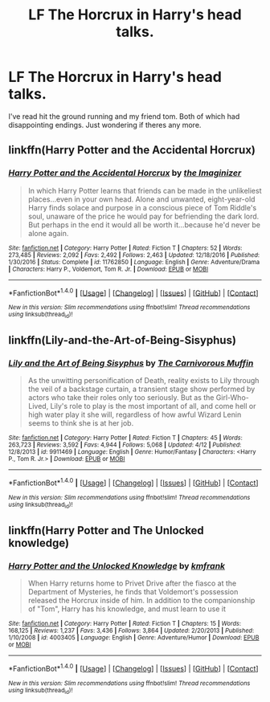 #+TITLE: LF The Horcrux in Harry's head talks.

* LF The Horcrux in Harry's head talks.
:PROPERTIES:
:Score: 9
:DateUnix: 1498859487.0
:DateShort: 2017-Jul-01
:FlairText: Request
:END:
I've read hit the ground running and my friend tom. Both of which had disappointing endings. Just wondering if theres any more.


** linkffn(Harry Potter and the Accidental Horcrux)
:PROPERTIES:
:Author: dehue
:Score: 11
:DateUnix: 1498861470.0
:DateShort: 2017-Jul-01
:END:

*** [[http://www.fanfiction.net/s/11762850/1/][*/Harry Potter and the Accidental Horcrux/*]] by [[https://www.fanfiction.net/u/3306612/the-Imaginizer][/the Imaginizer/]]

#+begin_quote
  In which Harry Potter learns that friends can be made in the unlikeliest places...even in your own head. Alone and unwanted, eight-year-old Harry finds solace and purpose in a conscious piece of Tom Riddle's soul, unaware of the price he would pay for befriending the dark lord. But perhaps in the end it would all be worth it...because he'd never be alone again.
#+end_quote

^{/Site/: [[http://www.fanfiction.net/][fanfiction.net]] *|* /Category/: Harry Potter *|* /Rated/: Fiction T *|* /Chapters/: 52 *|* /Words/: 273,485 *|* /Reviews/: 2,092 *|* /Favs/: 2,492 *|* /Follows/: 2,463 *|* /Updated/: 12/18/2016 *|* /Published/: 1/30/2016 *|* /Status/: Complete *|* /id/: 11762850 *|* /Language/: English *|* /Genre/: Adventure/Drama *|* /Characters/: Harry P., Voldemort, Tom R. Jr. *|* /Download/: [[http://www.ff2ebook.com/old/ffn-bot/index.php?id=11762850&source=ff&filetype=epub][EPUB]] or [[http://www.ff2ebook.com/old/ffn-bot/index.php?id=11762850&source=ff&filetype=mobi][MOBI]]}

--------------

*FanfictionBot*^{1.4.0} *|* [[[https://github.com/tusing/reddit-ffn-bot/wiki/Usage][Usage]]] | [[[https://github.com/tusing/reddit-ffn-bot/wiki/Changelog][Changelog]]] | [[[https://github.com/tusing/reddit-ffn-bot/issues/][Issues]]] | [[[https://github.com/tusing/reddit-ffn-bot/][GitHub]]] | [[[https://www.reddit.com/message/compose?to=tusing][Contact]]]

^{/New in this version: Slim recommendations using/ ffnbot!slim! /Thread recommendations using/ linksub(thread_id)!}
:PROPERTIES:
:Author: FanfictionBot
:Score: 1
:DateUnix: 1498861505.0
:DateShort: 2017-Jul-01
:END:


** linkffn(Lily-and-the-Art-of-Being-Sisyphus)
:PROPERTIES:
:Author: Xeno32
:Score: 3
:DateUnix: 1498861342.0
:DateShort: 2017-Jul-01
:END:

*** [[http://www.fanfiction.net/s/9911469/1/][*/Lily and the Art of Being Sisyphus/*]] by [[https://www.fanfiction.net/u/1318815/The-Carnivorous-Muffin][/The Carnivorous Muffin/]]

#+begin_quote
  As the unwitting personification of Death, reality exists to Lily through the veil of a backstage curtain, a transient stage show performed by actors who take their roles only too seriously. But as the Girl-Who-Lived, Lily's role to play is the most important of all, and come hell or high water play it she will, regardless of how awful Wizard Lenin seems to think she is at her job.
#+end_quote

^{/Site/: [[http://www.fanfiction.net/][fanfiction.net]] *|* /Category/: Harry Potter *|* /Rated/: Fiction T *|* /Chapters/: 45 *|* /Words/: 263,723 *|* /Reviews/: 3,592 *|* /Favs/: 4,944 *|* /Follows/: 5,068 *|* /Updated/: 4/12 *|* /Published/: 12/8/2013 *|* /id/: 9911469 *|* /Language/: English *|* /Genre/: Humor/Fantasy *|* /Characters/: <Harry P., Tom R. Jr.> *|* /Download/: [[http://www.ff2ebook.com/old/ffn-bot/index.php?id=9911469&source=ff&filetype=epub][EPUB]] or [[http://www.ff2ebook.com/old/ffn-bot/index.php?id=9911469&source=ff&filetype=mobi][MOBI]]}

--------------

*FanfictionBot*^{1.4.0} *|* [[[https://github.com/tusing/reddit-ffn-bot/wiki/Usage][Usage]]] | [[[https://github.com/tusing/reddit-ffn-bot/wiki/Changelog][Changelog]]] | [[[https://github.com/tusing/reddit-ffn-bot/issues/][Issues]]] | [[[https://github.com/tusing/reddit-ffn-bot/][GitHub]]] | [[[https://www.reddit.com/message/compose?to=tusing][Contact]]]

^{/New in this version: Slim recommendations using/ ffnbot!slim! /Thread recommendations using/ linksub(thread_id)!}
:PROPERTIES:
:Author: FanfictionBot
:Score: 1
:DateUnix: 1498861362.0
:DateShort: 2017-Jul-01
:END:


** linkffn(Harry Potter and The Unlocked knowledge)
:PROPERTIES:
:Author: Stjernepus
:Score: 2
:DateUnix: 1498861183.0
:DateShort: 2017-Jul-01
:END:

*** [[http://www.fanfiction.net/s/4003405/1/][*/Harry Potter and the Unlocked Knowledge/*]] by [[https://www.fanfiction.net/u/1351530/kmfrank][/kmfrank/]]

#+begin_quote
  When Harry returns home to Privet Drive after the fiasco at the Department of Mysteries, he finds that Voldemort's possession released the Horcrux inside of him. In addition to the companionship of "Tom", Harry has his knowledge, and must learn to use it
#+end_quote

^{/Site/: [[http://www.fanfiction.net/][fanfiction.net]] *|* /Category/: Harry Potter *|* /Rated/: Fiction T *|* /Chapters/: 15 *|* /Words/: 168,125 *|* /Reviews/: 1,237 *|* /Favs/: 3,436 *|* /Follows/: 3,864 *|* /Updated/: 2/20/2013 *|* /Published/: 1/10/2008 *|* /id/: 4003405 *|* /Language/: English *|* /Genre/: Adventure/Humor *|* /Download/: [[http://www.ff2ebook.com/old/ffn-bot/index.php?id=4003405&source=ff&filetype=epub][EPUB]] or [[http://www.ff2ebook.com/old/ffn-bot/index.php?id=4003405&source=ff&filetype=mobi][MOBI]]}

--------------

*FanfictionBot*^{1.4.0} *|* [[[https://github.com/tusing/reddit-ffn-bot/wiki/Usage][Usage]]] | [[[https://github.com/tusing/reddit-ffn-bot/wiki/Changelog][Changelog]]] | [[[https://github.com/tusing/reddit-ffn-bot/issues/][Issues]]] | [[[https://github.com/tusing/reddit-ffn-bot/][GitHub]]] | [[[https://www.reddit.com/message/compose?to=tusing][Contact]]]

^{/New in this version: Slim recommendations using/ ffnbot!slim! /Thread recommendations using/ linksub(thread_id)!}
:PROPERTIES:
:Author: FanfictionBot
:Score: 1
:DateUnix: 1498861213.0
:DateShort: 2017-Jul-01
:END:
